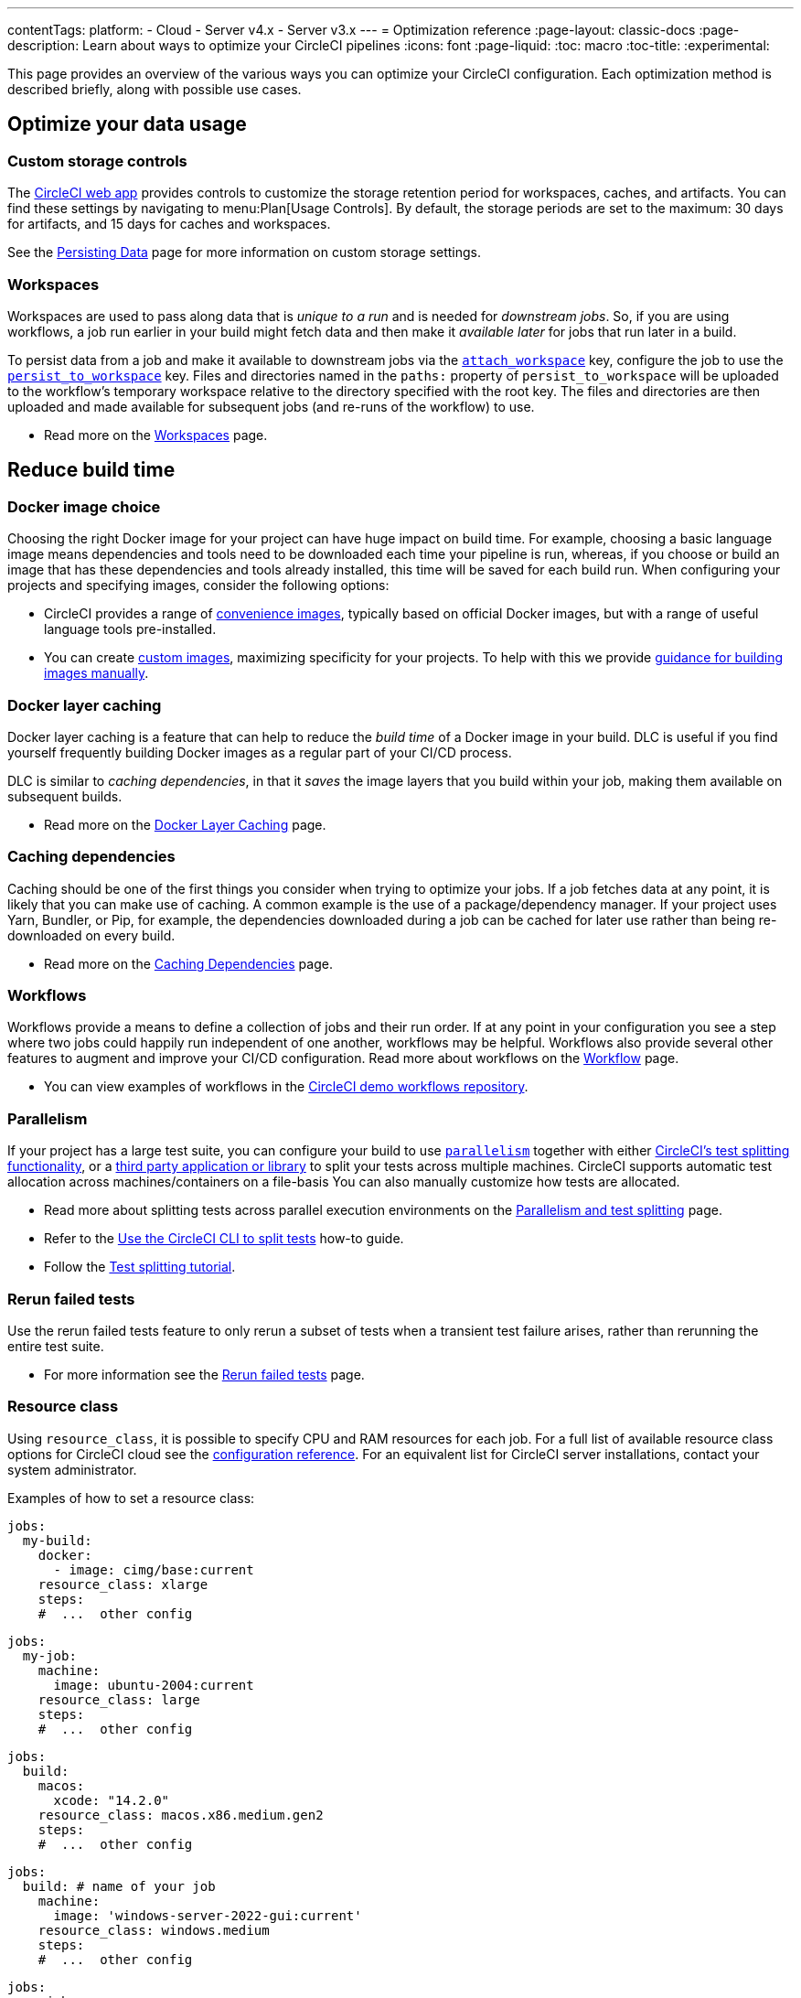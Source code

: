 ---
contentTags:
  platform:
  - Cloud
  - Server v4.x
  - Server v3.x
---
= Optimization reference
:page-layout: classic-docs
:page-description: Learn about ways to optimize your CircleCI pipelines
:icons: font
:page-liquid:
:toc: macro
:toc-title:
:experimental:

This page provides an overview of the various ways you can optimize your CircleCI configuration. Each optimization method is described briefly, along with possible use cases.

[#data]
== Optimize your data usage

[#custom-storage-controls]
=== Custom storage controls

The https://app.circleci.com/[CircleCI web app] provides controls to customize the storage retention period for workspaces, caches, and artifacts. You can find these settings by navigating to menu:Plan[Usage Controls]. By default, the storage periods are set to the maximum: 30 days for artifacts, and 15 days for caches and workspaces.

See the xref:persist-data#custom-storage-usage[Persisting Data] page for more information on custom storage settings.

[#workspaces]
=== Workspaces

Workspaces are used to pass along data that is _unique to a run_ and is needed for _downstream jobs_. So, if you are using workflows, a job run earlier in your build might fetch data and then make it _available later_ for jobs that run later in a build.

To persist data from a job and make it available to downstream jobs via the xref:configuration-reference#attachworkspace[`attach_workspace`] key, configure the job to use the xref:configuration-reference#persisttoworkspace[`persist_to_workspace`] key. Files and directories named in the `paths:` property of `persist_to_workspace` will be uploaded to the workflow's temporary workspace relative to the directory specified with the root key. The files and directories are then uploaded and made available for subsequent jobs (and re-runs of the workflow) to use.

* Read more on the xref:workspaces[Workspaces] page.

[#speed]
== Reduce build time

[#docker-image-choice]
=== Docker image choice

Choosing the right Docker image for your project can have huge impact on build time. For example, choosing a basic language image means dependencies and tools need to be downloaded each time your pipeline is run, whereas, if you choose or build an image that has these dependencies and tools already installed, this time will be saved for each build run. When configuring your projects and specifying images, consider the following options:

* CircleCI provides a range of xref:circleci-images#[convenience images], typically based on official Docker images, but with a range of useful language tools pre-installed.
* You can create xref:custom-images#[custom images], maximizing specificity for your projects. To help with this we provide xref:custom-images#creating-a-custom-image-manually[guidance for building images manually].

[#docker-layer-caching]
=== Docker layer caching

Docker layer caching is a feature that can help to reduce the _build time_ of a Docker image in your build. DLC is useful if you find yourself frequently building Docker images as a regular part of your CI/CD process.

DLC is similar to _caching dependencies_, in that it _saves_ the image layers that you build within your job, making them available on subsequent builds.

* Read more on the xref:docker-layer-caching#[Docker Layer Caching] page.

[#caching-dependencies]
=== Caching dependencies

Caching should be one of the first things you consider when trying to optimize your jobs. If a job fetches data at any point, it is likely that you can make use of caching. A common example is the use of a package/dependency manager. If your project uses Yarn, Bundler, or Pip, for example, the dependencies downloaded during a job can be cached for later use rather than being re-downloaded on every build.

* Read more on the xref:caching#[Caching Dependencies] page.

[#workflows]
=== Workflows

Workflows provide a means to define a collection of jobs and their run order. If at any point in your configuration you see a step where two jobs could happily run independent of one another, workflows may be helpful. Workflows also provide several other features to augment and improve your CI/CD configuration. Read more about workflows on the xref:workflows#[Workflow] page.

* You can view examples of workflows in the link:https://github.com/CircleCI-Public/circleci-demo-workflows/[CircleCI demo workflows repository].

[#parallelism]
=== Parallelism

If your project has a large test suite, you can configure your build to use xref:configuration-reference#parallelism[`parallelism`] together with either xref:parallelism-faster-jobs#using-the-circleci-cli-to-split-tests[CircleCI's test splitting functionality], or a xref:parallelism-faster-jobs#other-ways-to-split-tests[third party application or library] to split your tests across multiple machines. CircleCI supports automatic test allocation across machines/containers on a file-basis You can also manually customize how tests are allocated.

* Read more about splitting tests across parallel execution environments on the xref:parallelism-faster-jobs#[Parallelism and test splitting] page.
* Refer to the xref:use-the-circleci-cli-to-split-tests#[Use the CircleCI CLI to split tests] how-to guide.
* Follow the xref:test-splitting-tutorial#[Test splitting tutorial].

[#rerun-failed-tests]
=== Rerun failed tests

Use the rerun failed tests feature to only rerun a subset of tests when a transient test failure arises, rather than rerunning the entire test suite.

* For more information see the xref:rerun-failed-tests#[Rerun failed tests] page.

[#resource-class]
=== Resource class

Using `resource_class`, it is possible to specify CPU and RAM resources for each job. For a full list of available resource class options for CircleCI cloud see the xref:configuration-reference#resourceclass[configuration reference]. For an equivalent list for CircleCI server installations, contact your system administrator.

Examples of how to set a resource class:

[.tab.resource-class.Docker]
--
[source,yaml]
----
jobs:
  my-build:
    docker:
      - image: cimg/base:current
    resource_class: xlarge
    steps:
    #  ...  other config
----
--

[.tab.resource-class.Linux_VM]
--
[source,yaml]
----
jobs:
  my-job:
    machine:
      image: ubuntu-2004:current
    resource_class: large
    steps:
    #  ...  other config
----
--

[.tab.resource-class.macOS]
--
[source,yaml]
----
jobs:
  build:
    macos:
      xcode: "14.2.0"
    resource_class: macos.x86.medium.gen2
    steps:
    #  ...  other config
----
--

[.tab.resource-class.Windows]
--
[source,yaml]
----
jobs:
  build: # name of your job
    machine:
      image: 'windows-server-2022-gui:current'
    resource_class: windows.medium
    steps:
    #  ...  other config
----
--

[.tab.resource-class.Arm]
--
[source,yaml]
----
jobs:
  my-job:
    machine:
      image: ubuntu-2004:202101-01
    resource_class: arm.medium
    steps:
    #  ...  other config
----
--

[.tab.resource-class.GPU]
--
[source,yaml]
----
jobs:
  build:
    machine:
      image: linux-cuda-12:default
    resource_class: gpu.nvidia.medium
    steps:
    #  ...  other config
----

NOTE: Open a link:https://support.circleci.com/hc/en-us/requests/new[Support ticket] if you would like access to the GPU execution environment.
--

* Read more about resource classes on the link:/docs/resource-class-overview/[resource class overview] page.

[#configuraiton]
== Optimize your configuration files

[#dynamic-configuration]
=== Dynamic configuration

Use dynamic configuration to generate CircleCI config files dynamically, depending on specific pipeline values or file paths. Dynamic config allows you to:

* Execute conditional workflows/commands.
* Pass pipeline parameter values and/or generate additional configuration.
* Trigger separate config.yml configurations, which exist outside the default parent `.circleci/` directory.

Read more about dynamic configuration on the link:/docs/dynamic-config/[Dynamic configuration] overview page.

[#orbs]
=== Orbs

Orbs are reusable packages of parameterizable configuration that can be used in any project. Use orbs to:

* Simplify configuration (`.circleci/_config.yml`)
* Automate repeated processes
* Accelerate project setup
* Simplify integration with third-party tools

Read more about orbs on the link:/docs/orb-intro/[Orbs overview] page.

[#see-also]
== See also

* link:{{site.baseurl}}/persist-data[Persisting Data]
* For a complete list of customizations, view the link:{{site.baseurl}}/configuration-reference/[Configuration Reference] page.
* For information about how Yarn can potentially speed up builds and reduce errors, view the link:{{site.baseurl}}/caching/#basic-example-of-package-manager-caching[Caching Dependencies] page.
* Coinbase published an article titled https://blog.coinbase.com/continuous-integration-at-coinbase-how-we-optimized-circleci-for-speed-cut-our-build-times-by-378c8b1d7161[Continuous Integration at Coinbase: How we optimized CircleCI for speed and cut our build times by 75%].
